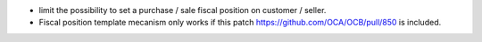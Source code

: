 * limit the possibility to set a purchase / sale fiscal position on customer
  / seller.

* Fiscal position template mecanism only works if this patch
  https://github.com/OCA/OCB/pull/850 is included.
